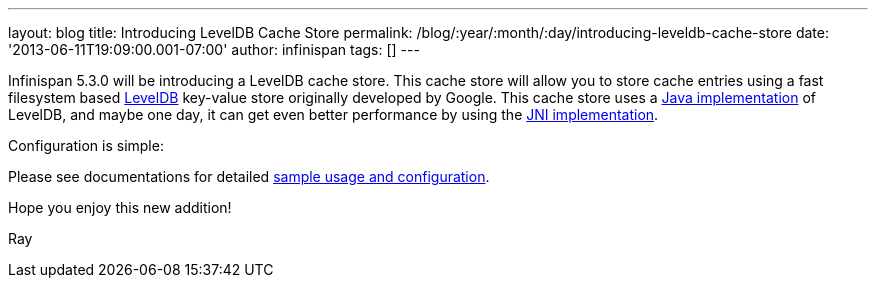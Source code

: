 ---
layout: blog
title: Introducing LevelDB Cache Store
permalink: /blog/:year/:month/:day/introducing-leveldb-cache-store
date: '2013-06-11T19:09:00.001-07:00'
author: infinispan
tags: []
---

Infinispan 5.3.0 will be introducing a LevelDB cache store.  This cache
store will allow you to store cache entries using a fast filesystem
based http://code.google.com/p/leveldb/[LevelDB] key-value store
originally developed by Google.  This cache store uses a
https://github.com/dain/leveldb[Java implementation] of LevelDB, and
maybe one day, it can get even better performance by using the
https://github.com/fusesource/leveldbjni[JNI implementation].

Configuration is simple:


Please see documentations for
detailed https://docs.jboss.org/author/display/ISPN/Cache+Loaders+and+Stores[sample
usage and configuration].

Hope you enjoy this new addition!

Ray
